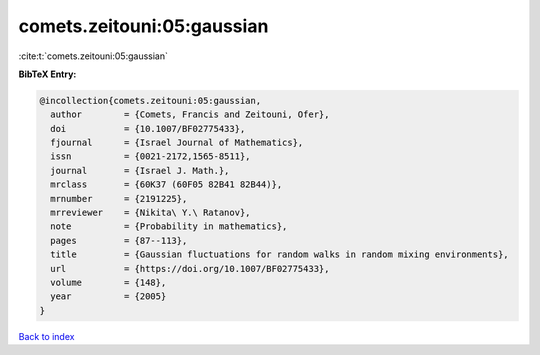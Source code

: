 comets.zeitouni:05:gaussian
===========================

:cite:t:`comets.zeitouni:05:gaussian`

**BibTeX Entry:**

.. code-block:: bibtex

   @incollection{comets.zeitouni:05:gaussian,
     author        = {Comets, Francis and Zeitouni, Ofer},
     doi           = {10.1007/BF02775433},
     fjournal      = {Israel Journal of Mathematics},
     issn          = {0021-2172,1565-8511},
     journal       = {Israel J. Math.},
     mrclass       = {60K37 (60F05 82B41 82B44)},
     mrnumber      = {2191225},
     mrreviewer    = {Nikita\ Y.\ Ratanov},
     note          = {Probability in mathematics},
     pages         = {87--113},
     title         = {Gaussian fluctuations for random walks in random mixing environments},
     url           = {https://doi.org/10.1007/BF02775433},
     volume        = {148},
     year          = {2005}
   }

`Back to index <../By-Cite-Keys.html>`_
